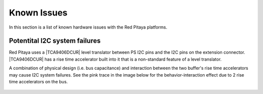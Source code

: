 
.. _known_issues_hw:

##############
Known Issues
##############

In this section is a list of known hardware issues with the Red Pitaya platforms.

Potentital I2C system failures
================================

Red Pitaya uses a |TCA9406DCUR| level translator between PS I2C pins and the I2C pins on the extension connector.
|TCA9406DCUR| has a rise time accelerator built into it that is a non-standard feature of a level translator.

A combination of physical design (i.e. bus capacitance) and interaction between the two buffer's rise time accelerators may cause I2C system failures. See the pink trace in the image below for the behavior-interaction effect due to 2 rise time accelerators on the bus.

.. |TCA9406DCUR| raw:: html

    <a href="https://www.digikey.com/en/products/detail/texas-instruments/TCA9406DCUR/2510728" target="_blank">TCA9406DCUR</a>

.. figure:: img/i2c_accelerator.png
    :align: center
    :width: 700px



